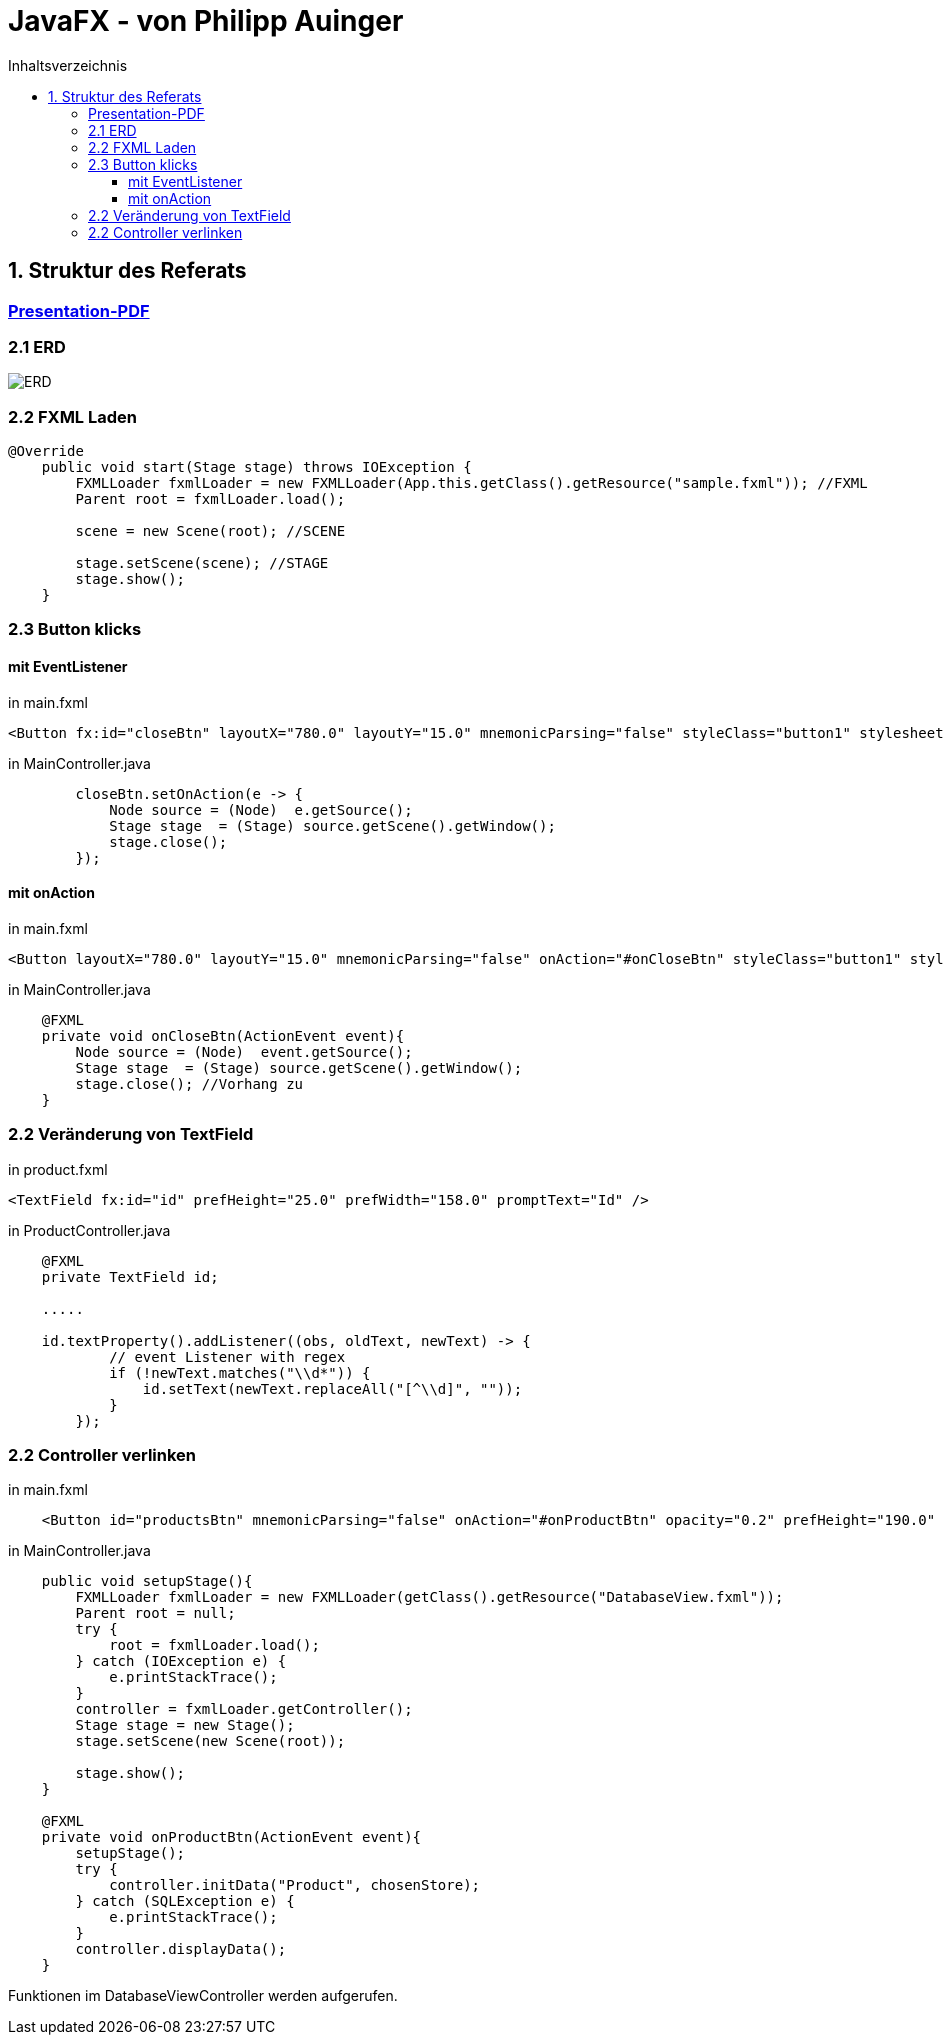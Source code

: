 = JavaFX - von Philipp Auinger
:toc:
:toc-title: Inhaltsverzeichnis
:toclevels: 3

ifdef::env-github[]
:tip-caption: :bulb:
:note-caption: :information_source:
:important-caption: :heavy_exclamation_mark:
:caution-caption: :fire:
:warning-caption: :warning:
endif::[]

== 1. Struktur des Referats 

=== link:JavaFX.pdf[Presentation-PDF]

=== 2.1 ERD
image::images/ERD.PNG[]

=== 2.2 FXML Laden
....
@Override
    public void start(Stage stage) throws IOException {
        FXMLLoader fxmlLoader = new FXMLLoader(App.this.getClass().getResource("sample.fxml")); //FXML
        Parent root = fxmlLoader.load();
        
        scene = new Scene(root); //SCENE

        stage.setScene(scene); //STAGE
        stage.show();
    }
....

=== 2.3 Button klicks
==== mit EventListener
in main.fxml
....
<Button fx:id="closeBtn" layoutX="780.0" layoutY="15.0" mnemonicParsing="false" styleClass="button1" stylesheets="@css/main.css" text="Close" textFill="WHITE" />
....
in MainController.java
....
        closeBtn.setOnAction(e -> {
            Node source = (Node)  e.getSource();
            Stage stage  = (Stage) source.getScene().getWindow();
            stage.close();
        });
....

==== mit onAction
in main.fxml
....
<Button layoutX="780.0" layoutY="15.0" mnemonicParsing="false" onAction="#onCloseBtn" styleClass="button1" stylesheets="@css/fullpackstyling.css" text="Close" textFill="WHITE" />
....

in MainController.java
....
    @FXML
    private void onCloseBtn(ActionEvent event){
        Node source = (Node)  event.getSource();
        Stage stage  = (Stage) source.getScene().getWindow();
        stage.close(); //Vorhang zu
    } 
....
=== 2.2 Veränderung von TextField
in product.fxml
....
<TextField fx:id="id" prefHeight="25.0" prefWidth="158.0" promptText="Id" />
....

in ProductController.java
....
    @FXML
    private TextField id;

    .....

    id.textProperty().addListener((obs, oldText, newText) -> {
            // event Listener with regex
            if (!newText.matches("\\d*")) {
                id.setText(newText.replaceAll("[^\\d]", ""));
            }
        });
....

=== 2.2 Controller verlinken
in main.fxml
....
    <Button id="productsBtn" mnemonicParsing="false" onAction="#onProductBtn" opacity="0.2" prefHeight="190.0" prefWidth="168.0" styleClass="button2" stylesheets="@css/fullpackstyling.css" />

....

in MainController.java
....
    public void setupStage(){
        FXMLLoader fxmlLoader = new FXMLLoader(getClass().getResource("DatabaseView.fxml"));
        Parent root = null;
        try {
            root = fxmlLoader.load();
        } catch (IOException e) {
            e.printStackTrace();
        }
        controller = fxmlLoader.getController();
        Stage stage = new Stage();
        stage.setScene(new Scene(root));

        stage.show();
    }

    @FXML
    private void onProductBtn(ActionEvent event){
        setupStage();
        try {
            controller.initData("Product", chosenStore);
        } catch (SQLException e) {
            e.printStackTrace();
        }
        controller.displayData();
    }
....
Funktionen im DatabaseViewController werden aufgerufen.
